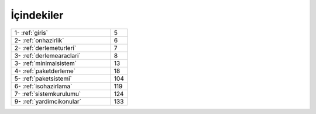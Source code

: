 İçindekiler
===========

.. list-table::
   :widths: 60 10

   * - 1- :ref:`giris`
     - 5
   * - 2- :ref:`onhazirlik`
     - 6
   * - 2- :ref:`derlemeturleri`
     - 7
   * - 3- :ref:`derlemearaclari`
     - 8
   * - 3- :ref:`minimalsistem`
     - 13
   * - 4- :ref:`paketderleme`
     - 18
   * - 5- :ref:`paketsistemi`
     - 104
   * - 6- :ref:`isohazirlama`
     - 119
   * - 7- :ref:`sistemkurulumu`
     - 124
   * - 9- :ref:`yardimcikonular`
     - 133
 
.. raw:: pdf

   PageBreak
